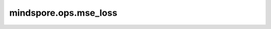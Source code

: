 mindspore.ops.mse_loss
======================

.. py:function:: mindspore.ops.mse_loss(input, target, reduction='mean')

    计算预测值和标签值之间的均方误差。

    更多参考详见 :class:`mindspore.nn.MSELoss`。

    参数：
        - **input** (Tensor) - 任意维度的Tensor。
        - **target** (Tensor) - 输入标签，任意维度的Tensor。大多数场景下与 `input` 具有相同的shape。
          但是，也支持在两者shape不相同的情况下，通过广播保持一致。
        - **reduction** (str，可选) - 对loss应用特定的缩减方法。可选"mean"、"none"、"sum"。默认值："mean"。

    返回：
        Tensor，数据类型为float，如果 `reduction` 为 'mean'或'sum'时，shape为0；如果 `reduction` 为 'none'，输入的shape则是广播之后的shape。

    异常：
        - **ValueError** - 如果 `reduction` 的值不是以下其中之一时：'none'、 'mean'、 'sum'。
        - **ValueError** - 如果 `input` 和 `target` 的shape不相同且无法广播。
